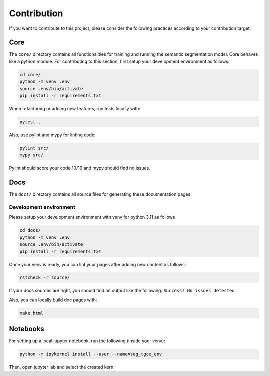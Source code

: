 Contribution
============


If you want to contribute to this project, please consider the following practices
according to your contribution target.


Core
----
The ``core/`` directory contains all functionalities for training and running the
semantic segmentation model. Core behaves like a python module. 
For contributing to this section, first setup your development environment as follows:

.. code-block:: bash

    cd core/
    python -m venv .env
    source .env/bin/activate
    pip install -r requirements.txt
    

When refactoring or adding new features, run tests locally with:

.. code-block:: bash

    pytest .
    
Also, use pylint and mypy for linting code:

.. code-block:: bash

    pylint src/
    mypy src/

Pylint should score your code 10/10 and mypy should find no issues.

Docs
----
The ``docs/`` directory contains all source files for generating these documentation
pages.


Development environment
^^^^^^^^^^^^^^^^^^^^^^^
Please setup your development environment with venv for python 3.11 as follows


.. code-block:: bash

    cd docs/
    python -m venv .env
    source .env/bin/activate
    pip install -r requirements.txt
    

Once your venv is ready, you can lint your pages after adding new content as follows:

.. code-block:: bash

    rstcheck -r source/
    
If your docs sources are right, you should find an output like the following:
``Success! No issues detected.``


Also, you can locally build doc pages with:

.. code-block:: bash

   make html

   
Notebooks
---------


For setting up a local jupyter notebook, run the following (inside your venv):

.. code-block:: bash

    python -m ipykernel install --user --name=seg_tgce_env
    
Then, open jupyter lab and select the created kern
